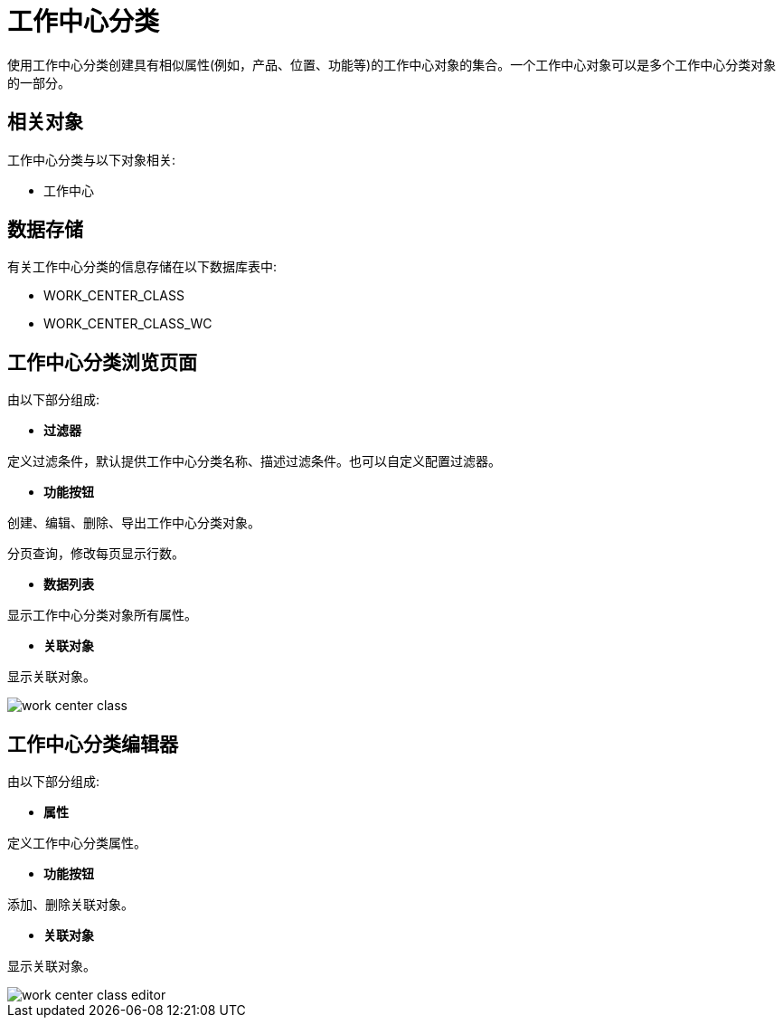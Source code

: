= 工作中心分类

使用工作中心分类创建具有相似属性(例如，产品、位置、功能等)的工作中心对象的集合。一个工作中心对象可以是多个工作中心分类对象的一部分。



== 相关对象
工作中心分类与以下对象相关:

* 工作中心


== 数据存储
有关工作中心分类的信息存储在以下数据库表中:

* WORK_CENTER_CLASS
* WORK_CENTER_CLASS_WC

== 工作中心分类浏览页面
由以下部分组成:

* *过滤器*

定义过滤条件，默认提供工作中心分类名称、描述过滤条件。也可以自定义配置过滤器。

* *功能按钮*

创建、编辑、删除、导出工作中心分类对象。

分页查询，修改每页显示行数。

* *数据列表*

显示工作中心分类对象所有属性。

* *关联对象*

显示关联对象。

image::work-center-class.png[align="center"]

== 工作中心分类编辑器
由以下部分组成:

* *属性*

定义工作中心分类属性。

* *功能按钮*

添加、删除关联对象。

* *关联对象*

显示关联对象。

image::work-center-class-editor.png[align="center"]
